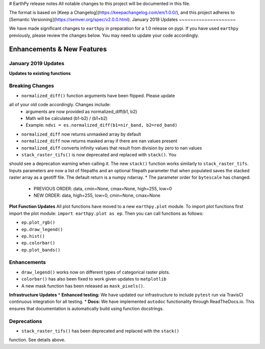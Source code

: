 # EarthPy release notes
All notable changes to this project will be documented in this file.

The format is based on [Keep a Changelog](https://keepachangelog.com/en/1.0.0/),
and this project adheres to [Semantic Versioning](https://semver.org/spec/v2.0.0.html).
January 2019 Updates
~~~~~~~~~~~~~~~~~~~~

We have made significant changes to ``earthpy`` in preparation for a 1.0 release
on pypi. If you have used ``earthpy`` previously, please review the changes below.
You may need to update your code accordingly.

Enhancements & New Features
~~~~~~~~~~~~~~~~~~~~~~~~~~~

January 2019 Updates
--------------------

**Updates to existing functions**

Breaking Changes
----------------

* ``normalized_diff()`` function arguments have been flipped. Please update
all of your old code accordingly. Changes include:
    * arguments are now provided as normalized_diff(b1, b2)
    * Math will be calculated (b1-b2) / (b1+b2)
    * Example: ``ndvi = es.normalized_diff(b1=nir_band, b2=red_band)``
* ``normalized_diff`` now returns unmasked array by default
* ``normalized_diff`` now returns masked array if there are nan values present
* ``normalized_diff`` converts infinity values that result from division by zero to nan values
* ``stack_raster_tifs()`` is now deprecated and replaced with ``stack()``. You
should see a deprecation warning when calling it. The new ``stack()`` function
works similarly to ``stack_raster_tifs``. Inputs parameters are now a list of
filepaths and an optional filepath parameter that when populated saves the
stacked raster array as a geotiff file. The default return is a
numpy ndarray.
* The parameter order for ``bytescale`` has changed:
   - PREVIOUS ORDER: data, cmin=None, cmax=None, high=255, low=0
   - NEW ORDER: data, high=255, low=0, cmin=None, cmax=None

**Plot Function Updates**
All plot functions have moved to a new ``earthpy.plot`` module. To import plot
functions first import the plot module: ``import earthpy.plot as ep``. Then you
can call functions as follows:

* ``ep.plot_rgb()``
* ``ep.draw_legend()``
* ``ep.hist()``
* ``ep.colorbar()``
* ``ep.plot_bands()``

Enhancements
------------
* ``draw_legend()`` works now on different types of categorical raster plots.
* ``colorbar()`` has also been fixed to work given updates to ``matplotlib``
* A new mask function has been released as ``mask_pixels()``.

**Infrastructure Updates**
* **Enhanced testing:** We have updated our infrastructure to include ``pytest``
run via TravisCI continuous integration for all testing.
* **Docs:** We have implemented ``autodoc`` functionality through ReadTheDocs.io.
This ensures that documentation is automatically build using function docstrings.

Deprecations
------------
* ``stack_raster_tifs()`` has been deprecated and replaced with the ``stack()``
function. See details above.
